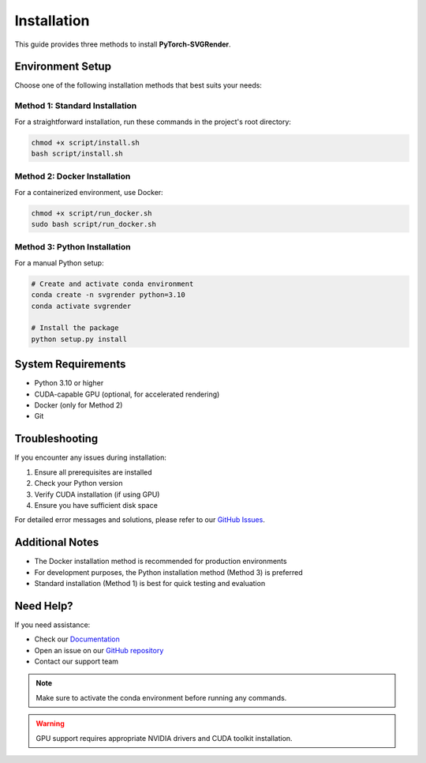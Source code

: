 Installation
============

This guide provides three methods to install **PyTorch-SVGRender**.

Environment Setup
----------------

Choose one of the following installation methods that best suits your needs:

Method 1: Standard Installation
~~~~~~~~~~~~~~~~~~~~~~~~~~~~~

For a straightforward installation, run these commands in the project's root directory:

.. code-block:: bash

    chmod +x script/install.sh
    bash script/install.sh

Method 2: Docker Installation
~~~~~~~~~~~~~~~~~~~~~~~~~~~

For a containerized environment, use Docker:

.. code-block:: bash

    chmod +x script/run_docker.sh
    sudo bash script/run_docker.sh

Method 3: Python Installation
~~~~~~~~~~~~~~~~~~~~~~~~~~~

For a manual Python setup:

.. code-block:: bash

    # Create and activate conda environment
    conda create -n svgrender python=3.10
    conda activate svgrender

    # Install the package
    python setup.py install

System Requirements
-----------------

- Python 3.10 or higher
- CUDA-capable GPU (optional, for accelerated rendering)
- Docker (only for Method 2)
- Git

Troubleshooting
--------------

If you encounter any issues during installation:

1. Ensure all prerequisites are installed
2. Check your Python version
3. Verify CUDA installation (if using GPU)
4. Ensure you have sufficient disk space

For detailed error messages and solutions, please refer to our `GitHub Issues <https://github.com/your-repo/issues>`_.

Additional Notes
--------------

- The Docker installation method is recommended for production environments
- For development purposes, the Python installation method (Method 3) is preferred
- Standard installation (Method 1) is best for quick testing and evaluation

Need Help?
---------

If you need assistance:

- Check our `Documentation <https://your-docs-url.com>`_
- Open an issue on our `GitHub repository <https://github.com/your-repo>`_
- Contact our support team

.. note::
   Make sure to activate the conda environment before running any commands.

.. warning::
   GPU support requires appropriate NVIDIA drivers and CUDA toolkit installation.